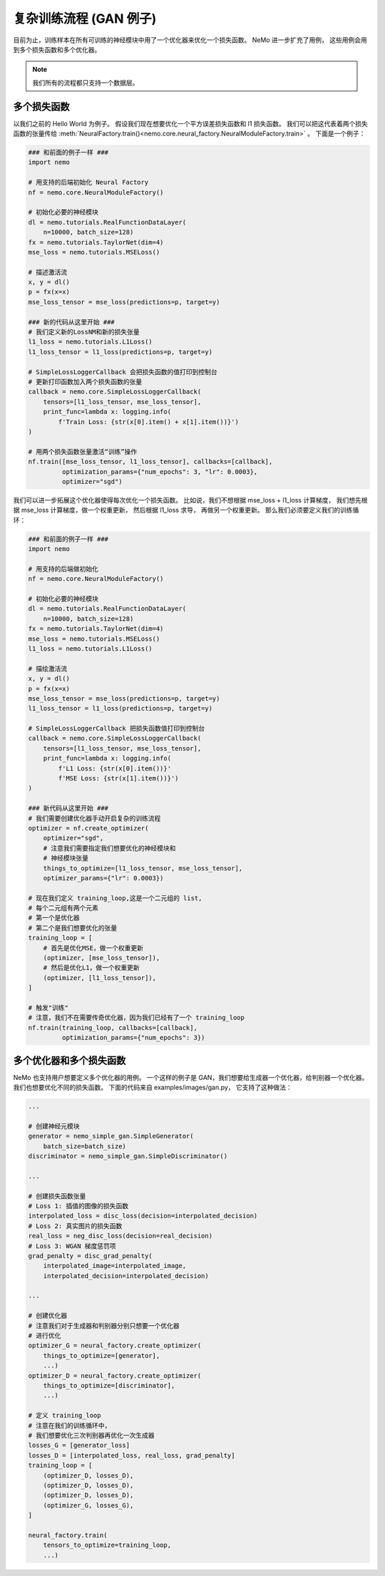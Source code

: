 复杂训练流程 (GAN 例子)
========================

目前为止，训练样本在所有可训练的神经模块中用了一个优化器来优化一个损失函数。
NeMo 进一步扩充了用例，
这些用例会用到多个损失函数和多个优化器。

.. note::
    我们所有的流程都只支持一个数据层。

多个损失函数
---------------
以我们之前的 Hello World 为例子。
假设我们现在想要优化一个平方误差损失函数和 l1 损失函数。
我们可以把这代表着两个损失函数的张量传给
:meth:`NeuralFactory.train()<nemo.core.neural_factory.NeuralModuleFactory.train>` 。
下面是一个例子：

.. code-block:: python

    ### 和前面的例子一样 ###
    import nemo

    # 用支持的后端初始化 Neural Factory
    nf = nemo.core.NeuralModuleFactory()

    # 初始化必要的神经模块
    dl = nemo.tutorials.RealFunctionDataLayer(
        n=10000, batch_size=128)
    fx = nemo.tutorials.TaylorNet(dim=4)
    mse_loss = nemo.tutorials.MSELoss()

    # 描述激活流
    x, y = dl()
    p = fx(x=x)
    mse_loss_tensor = mse_loss(predictions=p, target=y)

    ### 新的代码从这里开始 ###
    # 我们定义新的LossNM和新的损失张量
    l1_loss = nemo.tutorials.L1Loss()
    l1_loss_tensor = l1_loss(predictions=p, target=y)

    # SimpleLossLoggerCallback 会把损失函数的值打印到控制台
    # 更新打印函数加入两个损失函数的张量
    callback = nemo.core.SimpleLossLoggerCallback(
        tensors=[l1_loss_tensor, mse_loss_tensor],
        print_func=lambda x: logging.info(
            f'Train Loss: {str(x[0].item() + x[1].item())}')
    )

    # 用两个损失函数张量激活“训练”操作
    nf.train([mse_loss_tensor, l1_loss_tensor], callbacks=[callback],
             optimization_params={"num_epochs": 3, "lr": 0.0003},
             optimizer="sgd")

我们可以进一步拓展这个优化器使得每次优化一个损失函数。
比如说，我们不想根据 mse_loss + l1_loss 计算梯度，
我们想先根据 mse_loss 计算梯度，做一个权重更新，
然后根据 l1_loss 求导，
再做另一个权重更新。
那么我们必须要定义我们的训练循环：

.. code-block:: python

    ### 和前面的例子一样 ###
    import nemo

    # 用支持的后端做初始化
    nf = nemo.core.NeuralModuleFactory()

    # 初始化必要的神经模块
    dl = nemo.tutorials.RealFunctionDataLayer(
        n=10000, batch_size=128)
    fx = nemo.tutorials.TaylorNet(dim=4)
    mse_loss = nemo.tutorials.MSELoss()
    l1_loss = nemo.tutorials.L1Loss()

    # 描绘激活流
    x, y = dl()
    p = fx(x=x)
    mse_loss_tensor = mse_loss(predictions=p, target=y)
    l1_loss_tensor = l1_loss(predictions=p, target=y)

    # SimpleLossLoggerCallback 把损失函数值打印到控制台
    callback = nemo.core.SimpleLossLoggerCallback(
        tensors=[l1_loss_tensor, mse_loss_tensor],
        print_func=lambda x: logging.info(
            f'L1 Loss: {str(x[0].item())}'
            f'MSE Loss: {str(x[1].item())}')
    )

    ### 新代码从这里开始 ###
    # 我们需要创建优化器手动开启复杂的训练流程
    optimizer = nf.create_optimizer(
        optimizer="sgd",
        # 注意我们需要指定我们想要优化的神经模块和
        # 神经模块张量
        things_to_optimize=[l1_loss_tensor, mse_loss_tensor],
        optimizer_params={"lr": 0.0003})

    # 现在我们定义 training_loop,这是一个二元组的 list,
    # 每个二元组有两个元素
    # 第一个是优化器
    # 第二个是我们想要优化的张量
    training_loop = [
        # 首先是优化MSE，做一个权重更新
        (optimizer, [mse_loss_tensor]),
        # 然后是优化L1，做一个权重更新
        (optimizer, [l1_loss_tensor]),
    ]

    # 触发"训练"
    # 注意，我们不在需要传奇优化器，因为我们已经有了一个 training_loop
    nf.train(training_loop, callbacks=[callback],
             optimization_params={"num_epochs": 3})

多个优化器和多个损失函数
---------------------------------------
NeMo 也支持用户想要定义多个优化器的用例。
一个这样的例子是 GAN，我们想要给生成器一个优化器，给判别器一个优化器。
我们也想要优化不同的损失函数。
下面的代码来自 examples/images/gan.py，
它支持了这种做法：

.. code-block:: python

    ...

    # 创建神经元模块
    generator = nemo_simple_gan.SimpleGenerator(
        batch_size=batch_size)
    discriminator = nemo_simple_gan.SimpleDiscriminator()

    ...

    # 创建损失函数张量
    # Loss 1: 插值的图像的损失函数
    interpolated_loss = disc_loss(decision=interpolated_decision)
    # Loss 2: 真实图片的损失函数
    real_loss = neg_disc_loss(decision=real_decision)
    # Loss 3: WGAN 梯度惩罚项
    grad_penalty = disc_grad_penalty(
        interpolated_image=interpolated_image,
        interpolated_decision=interpolated_decision)

    ...

    # 创建优化器
    # 注意我们对于生成器和判别器分别只想要一个优化器
    # 进行优化
    optimizer_G = neural_factory.create_optimizer(
        things_to_optimize=[generator],
        ...)
    optimizer_D = neural_factory.create_optimizer(
        things_to_optimize=[discriminator],
        ...)

    # 定义 training_loop
    # 注意在我们的训练循环中，
    # 我们想要优化三次判别器再优化一次生成器
    losses_G = [generator_loss]
    losses_D = [interpolated_loss, real_loss, grad_penalty]
    training_loop = [
        (optimizer_D, losses_D),
        (optimizer_D, losses_D),
        (optimizer_D, losses_D),
        (optimizer_G, losses_G),
    ]

    neural_factory.train(
        tensors_to_optimize=training_loop,
        ...)
